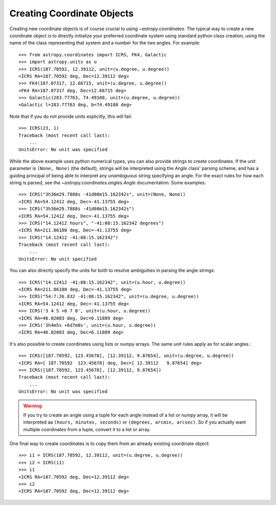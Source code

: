Creating Coordinate Objects
---------------------------

Creating new coordinate objects is of course crucial to using
`~astropy.coordinates`.  The typical way to create a new coordinate object
is to directly initialize your preferred coordinate system using standard
python class creation, using the name of the class representing that
system and a number for the two angles.  For example::

    >>> from astropy.coordinates import ICRS, FK4, Galactic
    >>> import astropy.units as u
    >>> ICRS(187.70592, 12.39112, unit=(u.degree, u.degree))
    <ICRS RA=187.70592 deg, Dec=12.39112 deg>
    >>> FK4(187.07317, 12.66715, unit=(u.degree, u.degree))
    <FK4 RA=187.07317 deg, Dec=12.66715 deg>
    >>> Galactic(283.77763, 74.49108, unit=(u.degree, u.degree))
    <Galactic l=283.77763 deg, b=74.49108 deg>

Note that if you do not provide units explicitly, this will fail::

    >>> ICRS(23, 1)
    Traceback (most recent call last):
        ...
    UnitsError: No unit was specified

While the above example uses python numerical types, you can also
provide strings to create coordinates.  If the `unit` parameter is
``(None, None)`` (the default), strings will be interpreted using the
`Angle` class' parsing scheme, and has a guiding principal of being
able to interpret any *unambiguous* string specifying an angle. For
the exact rules for how each string is parsed, see the
`~astropy.coordinates.angles.Angle` documentation.  Some examples::

    >>> ICRS("3h36m29.7888s -41d08m15.162342s", unit=(None, None))
    <ICRS RA=54.12412 deg, Dec=-41.13755 deg>
    >>> ICRS("3h36m29.7888s -41d08m15.162342s")
    <ICRS RA=54.12412 deg, Dec=-41.13755 deg>
    >>> ICRS("14.12412 hours", "-41:08:15.162342 degrees")
    <ICRS RA=211.86180 deg, Dec=-41.13755 deg>
    >>> ICRS("14.12412 -41:08:15.162342")
    Traceback (most recent call last):
        ...
    UnitsError: No unit specified

You can also directly specify the units for both to resolve
ambiguities in parsing the angle strings::

    >>> ICRS("14.12412 -41:08:15.162342", unit=(u.hour, u.degree))
    <ICRS RA=211.86180 deg, Dec=-41.13755 deg>
    >>> ICRS("54:7:26.832 -41:08:15.162342", unit=(u.degree, u.degree))
    <ICRS RA=54.12412 deg, Dec=-41.13755 deg>
    >>> ICRS('3 4 5 +6 7 8', unit=(u.hour, u.degree))
    <ICRS RA=46.02083 deg, Dec=6.11889 deg>
    >>> ICRS('3h4m5s +6d7m8s', unit=(u.hour, u.degree))
    <ICRS RA=46.02083 deg, Dec=6.11889 deg>

It's also possible to create coordinates using lists or `numpy` arrays.  The same
unit rules apply as for scalar angles.::

    >>> ICRS([187.70592, 123.45678], [12.39112, 9.87654], unit=(u.degree, u.degree))
    <ICRS RA=[ 187.70592  123.45678] deg, Dec=[ 12.39112   9.87654] deg>
    >>> ICRS([187.70592, 123.45678], [12.39112, 9.87654])
    Traceback (most recent call last):
        ...
    UnitsError: No unit was specified

.. warning::
    If you try to create an angle using a tuple for each angle instead of a list or
    `numpy` array, it will be interpreted aa ``(hours, minutes, seconds)`` or
    ``(degrees, arcmin, arcsec)``.  So if you actually want multiple coordinates from
    a tuple, convert it to a list or array.

One final way to create coordinates is to copy them from an already
existing coordinate object::

    >>> i1 = ICRS(187.70592, 12.39112, unit=(u.degree, u.degree))
    >>> i2 = ICRS(i1)
    >>> i1
    <ICRS RA=187.70592 deg, Dec=12.39112 deg>
    >>> i2
    <ICRS RA=187.70592 deg, Dec=12.39112 deg>
